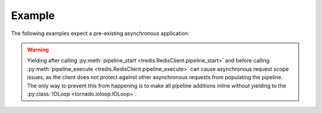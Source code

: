 Example
=======
The following examples expect a pre-existing asynchronous application:

.. code-block:: python
   :caption: A simple set and get of a key from Redis

   client = tredis.RedisClient()

   yield client.set('foo', 'bar')
   value = yield client.get('foo')

.. code-block:: python
   :caption: Pipeline Example
   :name: examples-pipeline

   client = tredis.RedisClient()

   # Start the pipeline
   client.pipeline_start()

   client.set('foo1', 'bar1')
   client.set('foo2', 'bar2')
   client.set('foo3', 'bar3')
   client.get('foo1')
   client.get('foo2')
   client.get('foo3')
   client.incr('foo4')
   client.incr('foo4')
   client.get('foo4')

   # Execute the pipeline
   responses = yield client.pipeline_execute()

   # The expected responses should match this list
   assert responses == [True, True, True, b'bar1', b'bar2', b'bar3', 1, 2, b'2']

.. warning:: Yielding after calling :py:meth:`pipeline_start <tredis.RedisClient.pipeline_start>`
   and before calling :py:meth:`pipeline_execute <tredis.RedisClient.pipeline_execute>`
   can cause asynchronous request scope issues, as the client does not protect against other
   asynchronous requests from populating the pipeline. The only way to prevent
   this from happening is to make all pipeline additions inline without yielding
   to the :py:class:`IOLoop <tornado.ioloop.IOLoop>`.

